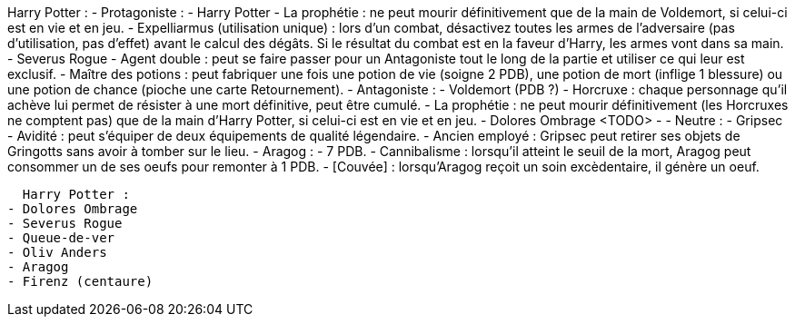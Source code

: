 Harry Potter :
  - Protagoniste :
    - Harry Potter
      - La prophétie : ne peut mourir définitivement que de la main de Voldemort, si celui-ci est en vie et en jeu.
      - Expelliarmus (utilisation unique) : lors d'un combat, désactivez toutes les armes de l'adversaire (pas d'utilisation, pas d'effet) avant le calcul des dégâts. Si le résultat du combat est en la faveur d'Harry, les armes vont dans sa main.
    - Severus Rogue
      - Agent double : peut se faire passer pour un Antagoniste tout le long de la partie et utiliser ce qui leur est exclusif.
      - Maître des potions : peut fabriquer une fois une potion de vie (soigne 2 PDB), une potion de mort (inflige 1 blessure) ou une potion de chance (pioche une carte Retournement).
  - Antagoniste :
    - Voldemort (PDB ?)
      - Horcruxe : chaque personnage qu'il achève lui permet de résister à une mort définitive, peut être cumulé.
      - La prophétie : ne peut mourir définitivement (les Horcruxes ne comptent pas) que de la main d'Harry Potter, si celui-ci est en vie et en jeu.
    - Dolores Ombrage <TODO>
      -
  - Neutre :
    - Gripsec
      - Avidité : peut s'équiper de deux équipements de qualité légendaire.
      - Ancien employé : Gripsec peut retirer ses objets de Gringotts sans avoir à tomber sur le lieu.
    - Aragog :
      - 7 PDB.
      - Cannibalisme : lorsqu'il atteint le seuil de la mort, Aragog peut consommer un de ses oeufs pour remonter à 1 PDB.
      - [Couvée] : lorsqu'Aragog reçoit un soin excèdentaire, il génère un oeuf.










  Harry Potter :
- Dolores Ombrage
- Severus Rogue
- Queue-de-ver
- Oliv Anders
- Aragog
- Firenz (centaure)
